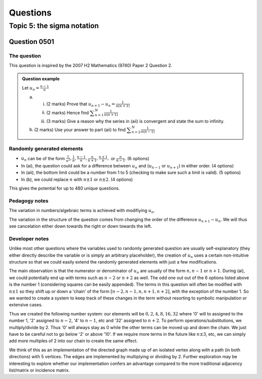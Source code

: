 Questions
=========

Topic 5: the sigma notation
--------------------------------

Question 0501
^^^^^^^^^^^^^

The question
~~~~~~~~~~~~

This question is inspired by the 2007 H2 Mathematics (9740) Paper 2 Question 2.

..  admonition::    Question example

    Let :math:`\displaystyle u_n=\frac{n-1}{n}`

    (a)     
    
        (i) (2 marks) Prove that :math:`\displaystyle u_{n+1}-u_{n}=\frac{1}{n(n+1)}`
        (ii) (2 marks) Hence find :math:`\displaystyle \sum_{n=1}^N \frac{1}{n(n+1)}`
        (iii)  (3 marks) Give a reason why the series in (aii) is convergent and state the sum to infinity.

    (b) (2 marks) Use your answer to part (aii) to find :math:`\displaystyle \sum_{n=2}^N \frac{1}{n(n-1)}`

Randomly generated elements
~~~~~~~~~~~~~~~~~~~~~~~~~~~
*   :math:`u_n` can be of the form :math:`\frac{1}{n^2},\frac{1}{n},\frac{n-1}{n},\frac{n}{n+1},\frac{n+1}{n},` or :math:`\frac{n}{n-1}`. (6 options)
*   In (ai), the question could ask for a difference between :math:`u_n` and (:math:`u_{n-1}` or :math:`u_{n+1}`) in either order. (4 options)
*   In (aii), the bottom limit could be a number from 1 to 5 (checking to make sure such a limit is valid). (5 options)
*   In (b), we could replace :math:`n` with :math:`n\pm 1` or :math:`n\pm 2`. (4 options)

This gives the potential for up to 480 unique questions.

Pedagogy notes
~~~~~~~~~~~~~~
The variation in numbers/algebraic terms is achieved with modifiying :math:`u_n`.

The variation in the structure of the question comes from changing the order of the difference :math:`u_{n+1}-u_{n}`. We will thus see cancelation either down towards the right or down towards the left.

Developer notes
~~~~~~~~~~~~~~~
Unlike most other questions where the variables used to randomly generated question are usually self-explanatory (they either directly describe the variable or is simply an arbitrary placeholder), the creation of :math:`u_n` uses a certain non-intuitive structure so that we could easily extend the randomly generated elements with just a few modifications.

The main observation is that the numerator or denominator of :math:`u_n` are usually of the form :math:`n,n-1` or :math:`n+1`. During (ai), we could potentially end up with terms such as :math:`n-2` or :math:`n+2` as well. The odd one out out of the 6 options listed above is the number 1 (considering squares can be easily appended). The terms in this question will often be modified with :math:`n\pm 1` so they shift up or down a 'chain' of the form :math:`[n-2, n-1, n, n+1, n+2]`, with the exception of the number 1. So we wanted to create a system to keep track of these changes in the term without resorting to symbolic manipulation or extensive cases.

Thus we created the following number system: our elements will be :math:`{0, 2, 4, 8, 16, 32}` where '0' will to assigned to the number 1, '2' assigned to :math:`n-2`, '4' to :math:`n-1`, etc and '32' assigned to :math:`n+2`. To perform operations/substitutions, we multiply/divide by 2. Thus '0' will always stay as 0 while the other terms can be moved up and down the chain. We just have to be careful not to go below '2' or above '10'. If we require more terms in the future like :math:`n\pm 3`, etc, we can simply add more multiples of 2 into our chain to create the same effect.

We think of this as an implementation of the directed graph made up of an isolated vertex along with a path (in both directions) with 5 vertices. The edges are implemented by multiplying or dividing by 2. Further exploration may be interesting to explore whether our implementation confers an advantage compared to the more traditional adjacency list/matrix or incidence matrix.
